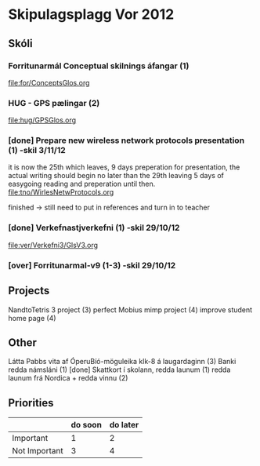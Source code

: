 * Skipulagsplagg Vor 2012

** Skóli
*** Forritunarmál Conceptual skilnings áfangar  (1) 
file:for/ConceptsGlos.org


*** HUG - GPS pælingar  (2)
file:hug/GPSGlos.org
 

*** [done] Prepare new wireless network protocols presentation (1) -skil 3/11/12
it is now the 25th which leaves, 9 days preperation for presentation, 
the actual writing should begin no later than the 29th leaving 5 days 
of easygoing reading and preperation until then.
file:tno/WirlesNetwProtocols.org

finished -> still need to put in references and turn in to teacher



*** [done] Verkefnastjverkefni  (1)                                -skil 29/10/12
file:ver/Verkefni3/GlsV3.org

*** [over] Forritunarmal-v9     (1-3)                              -skil 29/10/12



** Projects
NandtoTetris 3 project  (3)
perfect Mobius mimp project (4)
improve student home page (4)

** Other 
 Látta Pabbs vita af ÓperuBíó-möguleika klk-8 á laugardaginn (3)
 Banki redda námsláni (1)     [done]
 Skattkort í skolann, redda launum (1)
 redda launum frá Nordica + redda vinnu (2)



** Priorities

|               | do soon | do later |
|---------------+---------+----------|
| Important     | 1       | 2        |
| Not Important | 3       | 4        |




